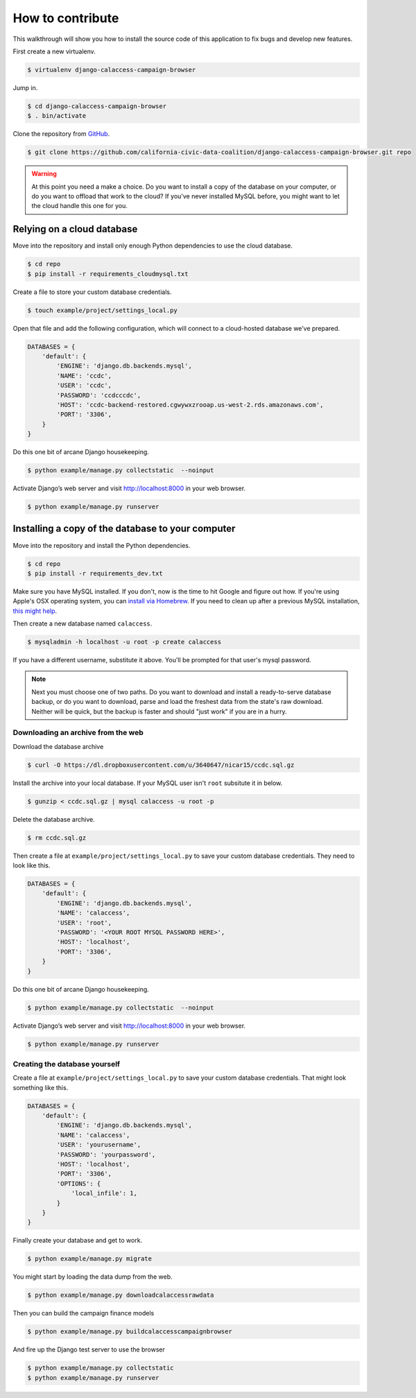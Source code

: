 How to contribute
=================

This walkthrough will show you how to install the source code of this application
to fix bugs and develop new features.

First create a new virtualenv.

.. code-block:: bash

    $ virtualenv django-calaccess-campaign-browser

Jump in.

.. code-block:: bash

    $ cd django-calaccess-campaign-browser
    $ . bin/activate

Clone the repository from `GitHub <https://github.com/california-civic-data-coalition/django-calaccess-campaign-browser>`_.

.. code-block:: bash

    $ git clone https://github.com/california-civic-data-coalition/django-calaccess-campaign-browser.git repo

.. warning::

    At this point you need a make a choice. Do you want to install a copy of the database on your computer, or do you want to offload that work to the cloud? If you've never installed MySQL before, you might want to let the cloud handle this one for you.

Relying on a cloud database
---------------------------

Move into the repository and install only enough Python dependencies to use the cloud database.

.. code-block:: bash

    $ cd repo
    $ pip install -r requirements_cloudmysql.txt

Create a file to store your custom database credentials.

.. code-block:: bash

    $ touch example/project/settings_local.py

Open that file and add the following configuration, which will connect to a cloud-hosted database we’ve prepared.

.. code-block:: python

    DATABASES = {
        'default': {
            'ENGINE': 'django.db.backends.mysql',
            'NAME': 'ccdc',
            'USER': 'ccdc',
            'PASSWORD': 'ccdcccdc',
            'HOST': 'ccdc-backend-restored.cgwywxzrooap.us-west-2.rds.amazonaws.com',
            'PORT': '3306',
        }
    }

Do this one bit of arcane Django housekeeping.

.. code-block:: bash

    $ python example/manage.py collectstatic  --noinput

Activate Django’s web server and visit `http://localhost:8000 <http://localhost:8000>`_ in your web browser.

.. code-block:: bash

    $ python example/manage.py runserver

Installing a copy of the database to your computer
--------------------------------------------------

Move into the repository and install the Python dependencies.

.. code-block:: bash

    $ cd repo
    $ pip install -r requirements_dev.txt

Make sure you have MySQL installed. If you don't, now is the time to hit Google and figure out how. If
you're using Apple's OSX operating system, you can `install via Homebrew <http://thisdotlife.com/2013/05/30/how-to-install-mysql-on-mac-os-x-using-homebrew-tutorial/>`_. If you need to clean up after a previous MySQL installation, `this might help <http://stackoverflow.com/questions/4359131/brew-install-mysql-on-mac-os/6378429#6378429>`_.

Then create a new database named ``calaccess``.

.. code-block:: bash

    $ mysqladmin -h localhost -u root -p create calaccess

If you have a different username, substitute it above. You'll be prompted for that user's mysql password.

.. note::

    Next you must choose one of two paths. Do you want to download and install a ready-to-serve database backup, or do you want to download, parse and load the freshest data from the state's raw download. Neither will be quick, but the backup is faster and should "just work" if you are in a hurry.

Downloading an archive from the web
~~~~~~~~~~~~~~~~~~~~~~~~~~~~~~~~~~~

Download the database archive

.. code-block:: bash

    $ curl -O https://dl.dropboxusercontent.com/u/3640647/nicar15/ccdc.sql.gz

Install the archive into your local database. If your MySQL user isn't ``root`` subsitute it in below.

.. code-block:: bash

    $ gunzip < ccdc.sql.gz | mysql calaccess -u root -p

Delete the database archive.

.. code-block:: bash

    $ rm ccdc.sql.gz

Then create a file at ``example/project/settings_local.py`` to save your custom database credentials. They need to look like this.

.. code-block:: python

    DATABASES = {
        'default': {
            'ENGINE': 'django.db.backends.mysql',
            'NAME': 'calaccess',
            'USER': 'root',
            'PASSWORD': '<YOUR ROOT MYSQL PASSWORD HERE>',
            'HOST': 'localhost',
            'PORT': '3306',
        }
    }

Do this one bit of arcane Django housekeeping.

.. code-block:: bash

    $ python example/manage.py collectstatic  --noinput

Activate Django’s web server and visit `http://localhost:8000 <http://localhost:8000>`_ in your web browser.

.. code-block:: bash

    $ python example/manage.py runserver

Creating the database yourself
~~~~~~~~~~~~~~~~~~~~~~~~~~~~~~

Create a file at ``example/project/settings_local.py`` to save your custom database credentials. That
might look something like this.

.. code-block:: python

    DATABASES = {
        'default': {
            'ENGINE': 'django.db.backends.mysql',
            'NAME': 'calaccess',
            'USER': 'yourusername',
            'PASSWORD': 'yourpassword',
            'HOST': 'localhost',
            'PORT': '3306',
            'OPTIONS': {
                'local_infile': 1,
            }
        }
    }

Finally create your database and get to work.

.. code-block:: bash

    $ python example/manage.py migrate

You might start by loading the data dump from the web.

.. code-block:: bash

    $ python example/manage.py downloadcalaccessrawdata

Then you can build the campaign finance models

.. code-block:: bash

    $ python example/manage.py buildcalaccesscampaignbrowser

And fire up the Django test server to use the browser

.. code-block:: bash

    $ python example/manage.py collectstatic
    $ python example/manage.py runserver
